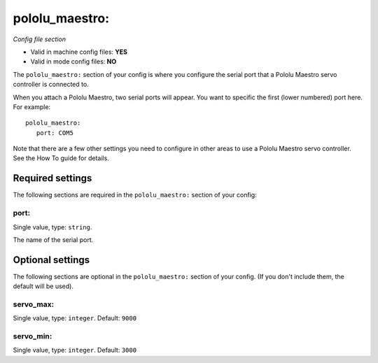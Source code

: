 pololu_maestro:
===============

*Config file section*

* Valid in machine config files: **YES**
* Valid in mode config files: **NO**

.. overview

The ``pololu_maestro:`` section of your config is where you configure the serial
port that a Pololu Maestro servo controller is connected to.

When you attach a Pololu Maestro, two serial ports will appear. You want to
specific the first (lower numbered) port here. For example:

::

   pololu_maestro:
      port: COM5

Note that there are a few other settings you need to configure in other areas
to use a Pololu Maestro servo controller. See the How To guide for details.


Required settings
-----------------

The following sections are required in the ``pololu_maestro:`` section of your config:

port:
~~~~~
Single value, type: ``string``. 

The name of the serial port.


Optional settings
-----------------

The following sections are optional in the ``pololu_maestro:`` section of your config. (If you don't include them, the default will be used).

servo_max:
~~~~~~~~~~
Single value, type: ``integer``. Default: ``9000``

.. todo::
   Add description.

servo_min:
~~~~~~~~~~
Single value, type: ``integer``. Default: ``3000``

.. todo::
   Add description.


